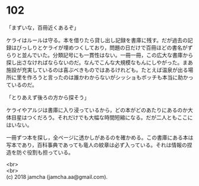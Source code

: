 #+OPTIONS: toc:nil
#+OPTIONS: \n:t

* 102

  「まずいな，百冊近くあるぞ」

  ケライはルールは守る。本を借りたら貸し出し記録を書庫に残す。だが過去の記録はびっしりとケライが埋めつくしており，問題の日だけで百冊ほどの書名がずらりと並んでいた。分類記号にも一貫性はない。一冊一冊，この広大な書庫から探し出さなければならないのだ。なんでこんな大規模なもんにしやがった。まあ施設が充実しているのは喜ぶべきものではあるけれども。たとえば温泉が出る場所に里を作ろうと言ったのは誰かわからないがシッショもボッチも本当に助かっているのだ。

  「とりあえず後ろの方から探そう」

  ケライやアルジは書庫に入り浸っているから，どの本がどのあたりにあるのか大体目星はつくだろう。それだけでも大幅な時間短縮になる。だが二人ともここにはいない。

  一冊ずつ本を探し，全ページに透かしがあるのを確かめる。この書庫にある本は写本であり，百科事典であっても竜人の紋章は必ず入っている。それは情報の捏造を防ぐ役割も担っている。

  <br>
  <br>
  (c) 2018 jamcha (jamcha.aa@gmail.com).

  [[http://creativecommons.org/licenses/by-nc-sa/4.0/deed][file:http://i.creativecommons.org/l/by-nc-sa/4.0/88x31.png]]
